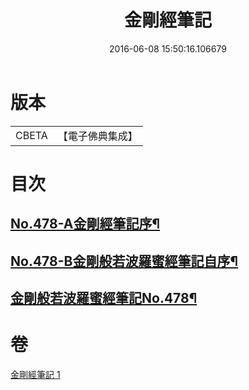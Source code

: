 #+TITLE: 金剛經筆記 
#+DATE: 2016-06-08 15:50:16.106679

* 版本
 |     CBETA|【電子佛典集成】|

* 目次
** [[file:KR6c0066_001.txt::001-0117a1][No.478-A金剛經筆記序¶]]
** [[file:KR6c0066_001.txt::001-0117b9][No.478-B金剛般若波羅蜜經筆記自序¶]]
** [[file:KR6c0066_001.txt::001-0117c15][金剛般若波羅蜜經筆記No.478¶]]

* 卷
[[file:KR6c0066_001.txt][金剛經筆記 1]]

